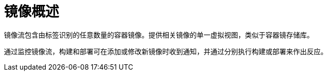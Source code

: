 // Module included in the following assemblies:
//
// * openshift-images/managing-images.adoc

:_content-type: CONCEPT
[id="images-managing-overview_{context}"]
= 镜像概述

镜像流包含由标签识别的任意数量的容器镜像。提供相关镜像的单一虚拟视图，类似于容器镜存储库。

通过监控镜像流，构建和部署可在添加或修改新镜像时收到通知，并通过分别执行构建或部署来作出反应。
